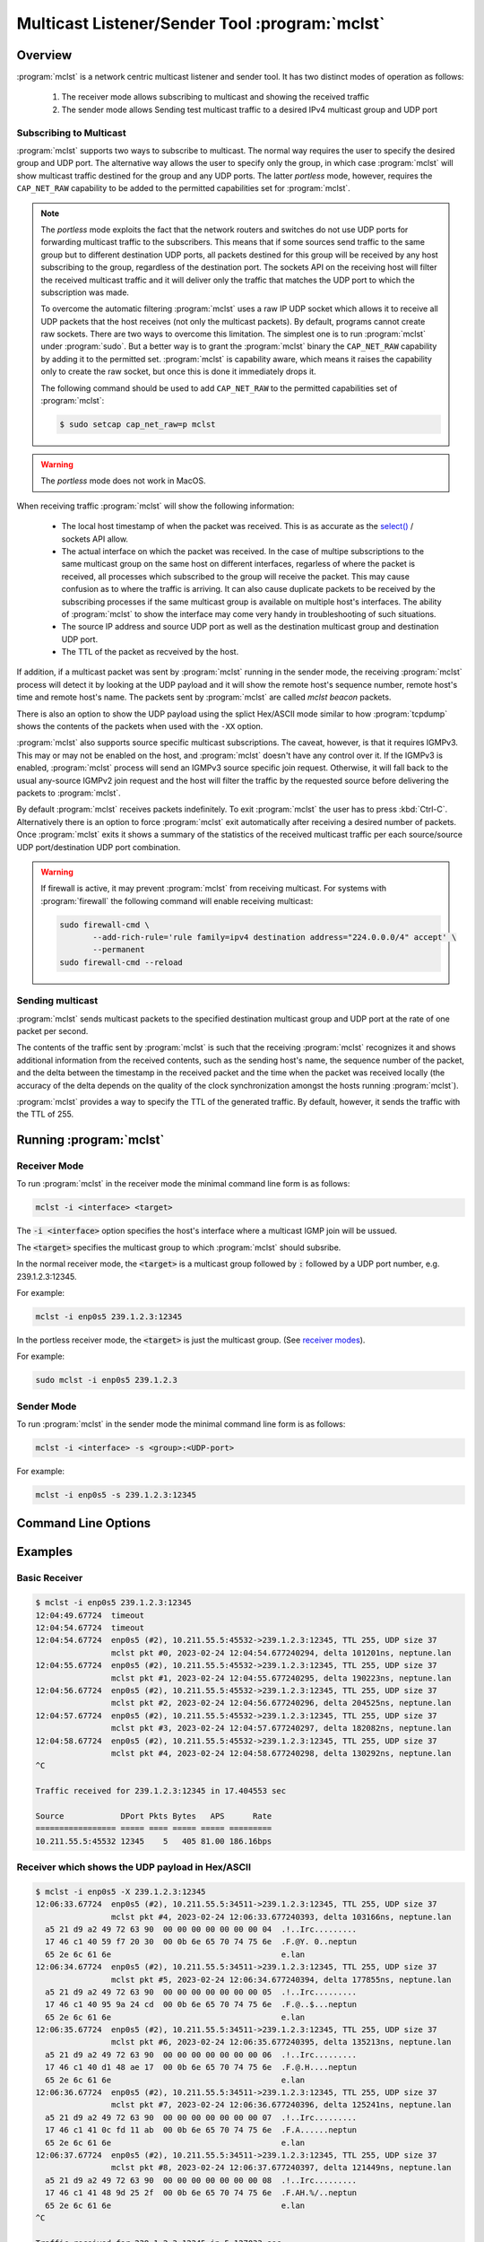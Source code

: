 ===============================================
Multicast Listener/Sender Tool :program:`mclst`
===============================================

Overview
========

:program:`mclst` is a network centric multicast listener and sender tool.
It has two distinct modes of operation as follows:

  #. The receiver mode allows subscribing to multicast and showing the
     received traffic
  #. The sender mode allows Sending test multicast traffic to a desired
     IPv4 multicast group and UDP port

.. _overview-subscribing:
     
Subscribing to Multicast
------------------------

.. _receiver-modes:

:program:`mclst` supports two ways to subscribe to multicast. The normal way
requires the user to specify the desired group and UDP port. The alternative
way allows the user to specify only the group, in which case :program:`mclst`
will show multicast traffic destined for the group and any UDP ports. The latter
*portless* mode, however, requires the ``CAP_NET_RAW`` capability to be added
to the permitted capabilities set for :program:`mclst`.

.. note::
   The *portless* mode exploits the fact that the network routers and switches
   do not use UDP ports for forwarding multicast traffic to the subscribers.
   This means that if some sources send traffic to the same group but to
   different destination UDP ports, all packets destined for this group will
   be received by any host subscribing to the group, regardless of the
   destination port. The sockets API on the receiving host will filter the
   received multicast traffic and it will deliver only the traffic that matches
   the UDP port to which the subscription was made.

   To overcome the automatic filtering :program:`mclst` uses a raw IP UDP socket
   which allows it to receive all UDP packets that the host receives (not only
   the multicast packets). By default, programs cannot create raw sockets. There
   are two ways to overcome this limitation. The simplest one is to run
   :program:`mclst` under :program:`sudo`. But a better way is to grant the
   :program:`mclst` binary the ``CAP_NET_RAW`` capability by adding it to the
   permitted set. :program:`mclst` is capability aware, which means it raises
   the capability only to create the raw socket, but once this is done it
   immediately drops it.

   The following command should be used to add ``CAP_NET_RAW`` to the
   permitted capabilities set of :program:`mclst`:

   .. code-block:: bash

      $ sudo setcap cap_net_raw=p mclst
   
.. warning::
   The *portless* mode does not work in MacOS.

When receiving traffic :program:`mclst` will show the following information:

  * The local host timestamp of when the packet was received. This is as accurate
    as the `select()`_ / sockets API allow.
  * The actual interface on which the packet was received. In the case of multipe
    subscriptions to the same multicast group on the same host on different
    interfaces, regarless of where the packet is received, all processes which
    subscribed to the group will receive the packet. This may cause confusion
    as to where the traffic is arriving. It can also cause duplicate packets to
    be received by the subscribing processes if the same multicast group is
    available on multiple host's interfaces. The ability of :program:`mclst`
    to show the interface may come very handy in troubleshooting of such situations.
  * The source IP address and source UDP port as well as the destination multicast
    group and destination UDP port.
  * The TTL of the packet as recveived by the host.

If addition, if a multicast packet was sent by :program:`mclst` running in the
sender mode, the receiving :program:`mclst` process will detect it by looking at
the UDP payload and it will show the remote host's sequence number, remote host's
time and remote host's name. The packets sent by :program:`mclst` are called
*mclst beacon* packets.

There is also an option to show the UDP payload using the splict Hex/ASCII mode
similar to how :program:`tcpdump` shows the contents of the packets when used
with the ``-XX`` option.

.. _source-specific-joins:

:program:`mclst` also supports source specific multicast subscriptions. The caveat,
however, is that it requires IGMPv3. This may or may not be enabled on the host,
and :program:`mclst` doesn't have any control over it. If the IGMPv3 is enabled,
:program:`mclst` process will send an IGMPv3 source specific join request. Otherwise,
it will fall back to the usual any-source IGMPv2 join request and the host will
filter the traffic by the requested source before delivering the packets to
:program:`mclst`.

By default :program:`mclst` receives packets indefinitely. To exit :program:`mclst`
the user has to press :kbd:`Ctrl-C`. Alternatively there is an option to force
:program:`mclst` exit automatically after receiving a desired number of packets.
Once :program:`mclst` exits it shows a summary of the statistics of the received
multicast traffic per each source/source UDP port/destination UDP port combination.

.. warning::
   If firewall is active, it may prevent :program:`mclst` from receiving multicast.
   For systems with :program:`firewall` the following command will enable
   receiving multicast:

   .. code-block:: bash

      sudo firewall-cmd \
             --add-rich-rule='rule family=ipv4 destination address="224.0.0.0/4" accept' \
             --permanent
      sudo firewall-cmd --reload
      
Sending multicast
-----------------

:program:`mclst` sends multicast packets to the specified destination multicast
group and UDP port at the rate of one packet per second.

The contents of the traffic sent by :program:`mclst` is such that the receiving
:program:`mclst` recognizes it and shows additional information from the received
contents, such as the sending host's name, the sequence number of the packet,
and the delta between the timestamp in the received packet and the time when
the packet was received locally (the accuracy of the delta depends on the quality
of the clock synchronization amongst the hosts running :program:`mclst`).

:program:`mclst` provides a way to specify the TTL of the generated traffic. By
default, however, it sends the traffic with the TTL of 255.

Running :program:`mclst`
========================

Receiver Mode
-------------

To run :program:`mclst` in the receiver mode the minimal command line form is as
follows:

.. code-block:: text

   mclst -i <interface> <target>

The :code:`-i <interface>` option specifies the host's interface where a multicast
IGMP join will be ussued.

The :code:`<target>` specifies the multicast group to which :program:`mclst` should
subsribe.

In the normal receiver mode, the :code:`<target>` is a multicast group followed by
:code:`:` followed by a UDP port number, e.g. 239.1.2.3:12345.

For example:

.. code-block:: text
		
   mclst -i enp0s5 239.1.2.3:12345

In the portless receiver mode, the :code:`<target>` is just the multicast group.
(See `receiver modes <receiver-modes>`_).

For example:

.. code-block:: text
		
   sudo mclst -i enp0s5 239.1.2.3

Sender Mode
-----------

To run :program:`mclst` in the sender mode the minimal command line form is as
follows:

.. code-block:: text

   mclst -i <interface> -s <group>:<UDP-port>

For example:

.. code-block:: text

   mclst -i enp0s5 -s 239.1.2.3:12345


Command Line Options
====================

.. option:: -i <interface>, --interface <interface>

	    This option specifies the interface on which to subscribe to multicast
	    traffic, or from which to send traffic. This option is mandatory.

.. option:: -S <IP-address>, --source <IP-address>

	    With this option :program:`mclst` will attempt to perform a source
	    specific join using IGMPv3, where the source is the IP address specified
	    with this option. (See the caveats in
	    :ref:`source specific joins <source-specific-joins>`)

.. option:: -t <seconds>, --timeout <seconds>

	    This option allows specifyin the timeout which will be reported by
	    :program:`mclst` if no traffic is received after the specified number
	    of seconds elapses.

.. option:: -X, --hex-ascii

	    This flag causes :program:`mclst` to show the UDP payload using the
	    split Hex/ASCII output similar to ``tcpdimp -XX``.

.. option:: -s, --sender

	    This flag should be used to run :program:`mclst` in the sender mode. The
	    sender may not be used in the *portless* mode.

.. option:: --ttl <TTL>

	    This option allows specifying a desired TTL for the mclst beacon traffic.
	    If omitted the TTL is 255. This option accepts values in  range 1-255.
	    This option is only available when running :program:`mclst` in the sender
	    mode.

.. option:: -c <number-of-packets>, --count <number-of-packets>

	    This option causes :program:`mclst` in the receiver mode to exit after
	    receiving the specified number of packets. Likewise, in the sender mode
	    :program:`mclst` will send the specified number of packets and then exit.

.. option:: --no-colors

	    By default :program:`mclst` uses ANSI terminal colors to show the
	    received traffic. This flag allows turning off the colored output. If,
	    however, the standard output or stanndard error are redirected to a
	    file, :program:`mclst` will not use colors.

.. option:: --show-config

	    This flag causes :program:`mclst` to check the command line parameters,
	    display its iterpretation of them and exit.

	    For example:

	    .. code-block:: bash

	       $ ./mclst -s -i wlan0 239.1.1.1:2222 --show-config
               Send to 239.1.1.1:2222, 1pps, TTL 255
               Interface: wlan0 (192.168.0.51)
               Colors: YES
               
               Host IPv4 interfaces:
               
                 Index Interface       Address
                 ===== =============== ============
                 1     lo              127.0.0.1
                 3     wlan0           192.168.0.51
                 4     docker0         172.17.0.1
                 56    br-4064c9b52f9f 172.18.0.1
                 107   br-62447bbeaa67 172.19.0.1
                
Examples
========

Basic Receiver
--------------

.. code-block:: text

   $ mclst -i enp0s5 239.1.2.3:12345
   12:04:49.67724  timeout
   12:04:54.67724  timeout
   12:04:54.67724  enp0s5 (#2), 10.211.55.5:45532->239.1.2.3:12345, TTL 255, UDP size 37
                   mclst pkt #0, 2023-02-24 12:04:54.677240294, delta 101201ns, neptune.lan
   12:04:55.67724  enp0s5 (#2), 10.211.55.5:45532->239.1.2.3:12345, TTL 255, UDP size 37
                   mclst pkt #1, 2023-02-24 12:04:55.677240295, delta 190223ns, neptune.lan
   12:04:56.67724  enp0s5 (#2), 10.211.55.5:45532->239.1.2.3:12345, TTL 255, UDP size 37
                   mclst pkt #2, 2023-02-24 12:04:56.677240296, delta 204525ns, neptune.lan
   12:04:57.67724  enp0s5 (#2), 10.211.55.5:45532->239.1.2.3:12345, TTL 255, UDP size 37
                   mclst pkt #3, 2023-02-24 12:04:57.677240297, delta 182082ns, neptune.lan
   12:04:58.67724  enp0s5 (#2), 10.211.55.5:45532->239.1.2.3:12345, TTL 255, UDP size 37
                   mclst pkt #4, 2023-02-24 12:04:58.677240298, delta 130292ns, neptune.lan
   ^C
   
   Traffic received for 239.1.2.3:12345 in 17.404553 sec
   
   Source            DPort Pkts Bytes   APS      Rate
   ================= ===== ==== ===== ===== =========
   10.211.55.5:45532 12345    5   405 81.00 186.16bps
   		

Receiver which shows the UDP payload in Hex/ASCII
-------------------------------------------------

.. code-block:: text
   
   $ mclst -i enp0s5 -X 239.1.2.3:12345
   12:06:33.67724  enp0s5 (#2), 10.211.55.5:34511->239.1.2.3:12345, TTL 255, UDP size 37
                   mclst pkt #4, 2023-02-24 12:06:33.677240393, delta 103166ns, neptune.lan
     a5 21 d9 a2 49 72 63 90  00 00 00 00 00 00 00 04  .!..Irc.........
     17 46 c1 40 59 f7 20 30  00 0b 6e 65 70 74 75 6e  .F.@Y. 0..neptun
     65 2e 6c 61 6e                                    e.lan
   12:06:34.67724  enp0s5 (#2), 10.211.55.5:34511->239.1.2.3:12345, TTL 255, UDP size 37
                   mclst pkt #5, 2023-02-24 12:06:34.677240394, delta 177855ns, neptune.lan
     a5 21 d9 a2 49 72 63 90  00 00 00 00 00 00 00 05  .!..Irc.........
     17 46 c1 40 95 9a 24 cd  00 0b 6e 65 70 74 75 6e  .F.@..$...neptun
     65 2e 6c 61 6e                                    e.lan
   12:06:35.67724  enp0s5 (#2), 10.211.55.5:34511->239.1.2.3:12345, TTL 255, UDP size 37
                   mclst pkt #6, 2023-02-24 12:06:35.677240395, delta 135213ns, neptune.lan
     a5 21 d9 a2 49 72 63 90  00 00 00 00 00 00 00 06  .!..Irc.........
     17 46 c1 40 d1 48 ae 17  00 0b 6e 65 70 74 75 6e  .F.@.H....neptun
     65 2e 6c 61 6e                                    e.lan
   12:06:36.67724  enp0s5 (#2), 10.211.55.5:34511->239.1.2.3:12345, TTL 255, UDP size 37
                   mclst pkt #7, 2023-02-24 12:06:36.677240396, delta 125241ns, neptune.lan
     a5 21 d9 a2 49 72 63 90  00 00 00 00 00 00 00 07  .!..Irc.........
     17 46 c1 41 0c fd 11 ab  00 0b 6e 65 70 74 75 6e  .F.A......neptun
     65 2e 6c 61 6e                                    e.lan
   12:06:37.67724  enp0s5 (#2), 10.211.55.5:34511->239.1.2.3:12345, TTL 255, UDP size 37
                   mclst pkt #8, 2023-02-24 12:06:37.677240397, delta 121449ns, neptune.lan
     a5 21 d9 a2 49 72 63 90  00 00 00 00 00 00 00 08  .!..Irc.........
     17 46 c1 41 48 9d 25 2f  00 0b 6e 65 70 74 75 6e  .F.AH.%/..neptun
     65 2e 6c 61 6e                                    e.lan
   ^C
   
   Traffic received for 239.1.2.3:12345 in 5.127033 sec
   
   Source            DPort Pkts Bytes   APS      Rate
   ================= ===== ==== ===== ===== =========
   10.211.55.5:34511 12345    5   405 81.00 631.94bps

Receiver in the portless mode
-----------------------------

.. code-block:: text

   $ sudo mclst -i enp0s5 -X 239.1.2.3
   14:47:11.67725  enp0s5 (#2), 10.211.55.5:59199->239.1.2.3:12345, TTL 255, UDP size 37
                   mclst pkt #10, 2023-02-24 14:47:11.677250031, delta 152354ns, neptune.lan
     a5 21 d9 a2 49 72 63 90  00 00 00 00 00 00 00 0a  .!..Irc.........
     17 46 ca 04 79 51 c5 44  00 0b 6e 65 70 74 75 6e  .F..yQ.D..neptun
     65 2e 6c 61 6e                                    e.lan
   14:47:12.67725  enp0s5 (#2), 10.211.55.5:58735->239.1.2.3:54321, TTL 255, UDP size 128
     b1 8b 6a 9e 78 97 c9 b6  c5 48 cd 52 c9 de e7 6a  ..j.x....H.R...j
     f6 b9 87 b7 9a c7 c5 0d  41 f2 bd 86 f5 6d 42 4f  ........A....mBO
     05 9a 27 8e 07 bb bd de  2d 39 f9 c2 4e 7c e0 15  ..'.....-9..N|..
     75 7d ac ac 32 12 77 7e  3c c1 f7 3c 40 f3 c8 35  u}..2.w~<..<@..5
     0a a8 81 ce 8f 0a 3f cc  4d c3 05 71 b3 da 45 12  ......?.M..q..E.
     75 95 a6 2b c0 6b bb 83  c6 1d 92 26 54 3b 8a 14  u..+.k.....&T;..
     4f c6 c8 08 a1 29 fb 1f  b3 e6 27 1b 60 af a8 06  O....)....'.`...
     3f 76 da ed e8 88 49 4c  15 82 12 1c 78 1a 08 8f  ?v....IL....x...
   14:47:12.67725  enp0s5 (#2), 10.211.55.5:59199->239.1.2.3:12345, TTL 255, UDP size 37
                   mclst pkt #11, 2023-02-24 14:47:12.677250032, delta 219435ns, neptune.lan
     a5 21 d9 a2 49 72 63 90  00 00 00 00 00 00 00 0b  .!..Irc.........
     17 46 ca 04 b4 fd 94 6c  00 0b 6e 65 70 74 75 6e  .F.....l..neptun
     65 2e 6c 61 6e                                    e.lan
   14:47:13.67725  enp0s5 (#2), 10.211.55.5:58735->239.1.2.3:54321, TTL 255, UDP size 128
     b1 8b 6a 9e 78 97 c9 b6  c5 48 cd 52 c9 de e7 6a  ..j.x....H.R...j
     f6 b9 87 b7 9a c7 c5 0d  41 f2 bd 86 f5 6d 42 4f  ........A....mBO
     05 9a 27 8e 07 bb bd de  2d 39 f9 c2 4e 7c e0 15  ..'.....-9..N|..
     75 7d ac ac 32 12 77 7e  3c c1 f7 3c 40 f3 c8 35  u}..2.w~<..<@..5
     0a a8 81 ce 8f 0a 3f cc  4d c3 05 71 b3 da 45 12  ......?.M..q..E.
     75 95 a6 2b c0 6b bb 83  c6 1d 92 26 54 3b 8a 14  u..+.k.....&T;..
     4f c6 c8 08 a1 29 fb 1f  b3 e6 27 1b 60 af a8 06  O....)....'.`...
     3f 76 da ed e8 88 49 4c  15 82 12 1c 78 1a 08 8f  ?v....IL....x...
   14:47:13.67725  enp0s5 (#2), 10.211.55.5:59199->239.1.2.3:12345, TTL 255, UDP size 37
                   mclst pkt #12, 2023-02-24 14:47:13.677250033, delta 233443ns, neptune.lan
     a5 21 d9 a2 49 72 63 90  00 00 00 00 00 00 00 0c  .!..Irc.........
     17 46 ca 04 f0 a1 fb c4  00 0b 6e 65 70 74 75 6e  .F........neptun
     65 2e 6c 61 6e                                    e.lan
   14:47:14.67725  enp0s5 (#2), 10.211.55.5:58735->239.1.2.3:54321, TTL 255, UDP size 128
     b1 8b 6a 9e 78 97 c9 b6  c5 48 cd 52 c9 de e7 6a  ..j.x....H.R...j
     f6 b9 87 b7 9a c7 c5 0d  41 f2 bd 86 f5 6d 42 4f  ........A....mBO
     05 9a 27 8e 07 bb bd de  2d 39 f9 c2 4e 7c e0 15  ..'.....-9..N|..
     75 7d ac ac 32 12 77 7e  3c c1 f7 3c 40 f3 c8 35  u}..2.w~<..<@..5
     0a a8 81 ce 8f 0a 3f cc  4d c3 05 71 b3 da 45 12  ......?.M..q..E.
     75 95 a6 2b c0 6b bb 83  c6 1d 92 26 54 3b 8a 14  u..+.k.....&T;..
     4f c6 c8 08 a1 29 fb 1f  b3 e6 27 1b 60 af a8 06  O....)....'.`...
     3f 76 da ed e8 88 49 4c  15 82 12 1c 78 1a 08 8f  ?v....IL....x...
   ^C
   
   Traffic received for 239.1.2.3:* in 2.55259 sec
   
   Source            DPort Pkts Bytes    APS      Rate
   ================= ===== ==== ===== ====== =========
   10.211.55.5:59199 12345    3   243  81.00 761.58bps
   10.211.55.5:58735 54321    3   516 172.00  1.62Kbps
   
Sender
------

.. code-block:: text
   
   $ mclst -i enp0s5 239.1.2.3:12345 -s
   12:04:54.67724  sent packet to 239.1.2.3:12345, seq #0
   12:04:55.67724  sent packet to 239.1.2.3:12345, seq #1
   12:04:56.67724  sent packet to 239.1.2.3:12345, seq #2
   12:04:57.67724  sent packet to 239.1.2.3:12345, seq #3
   12:04:58.67724  sent packet to 239.1.2.3:12345, seq #4
   ^C
   Sent 6 packets
   

.. _capabilities: https://man7.org/linux/man-pages/man7/capabilities.7.html
.. _select(): https://man7.org/linux/man-pages/man2/select.2.html

